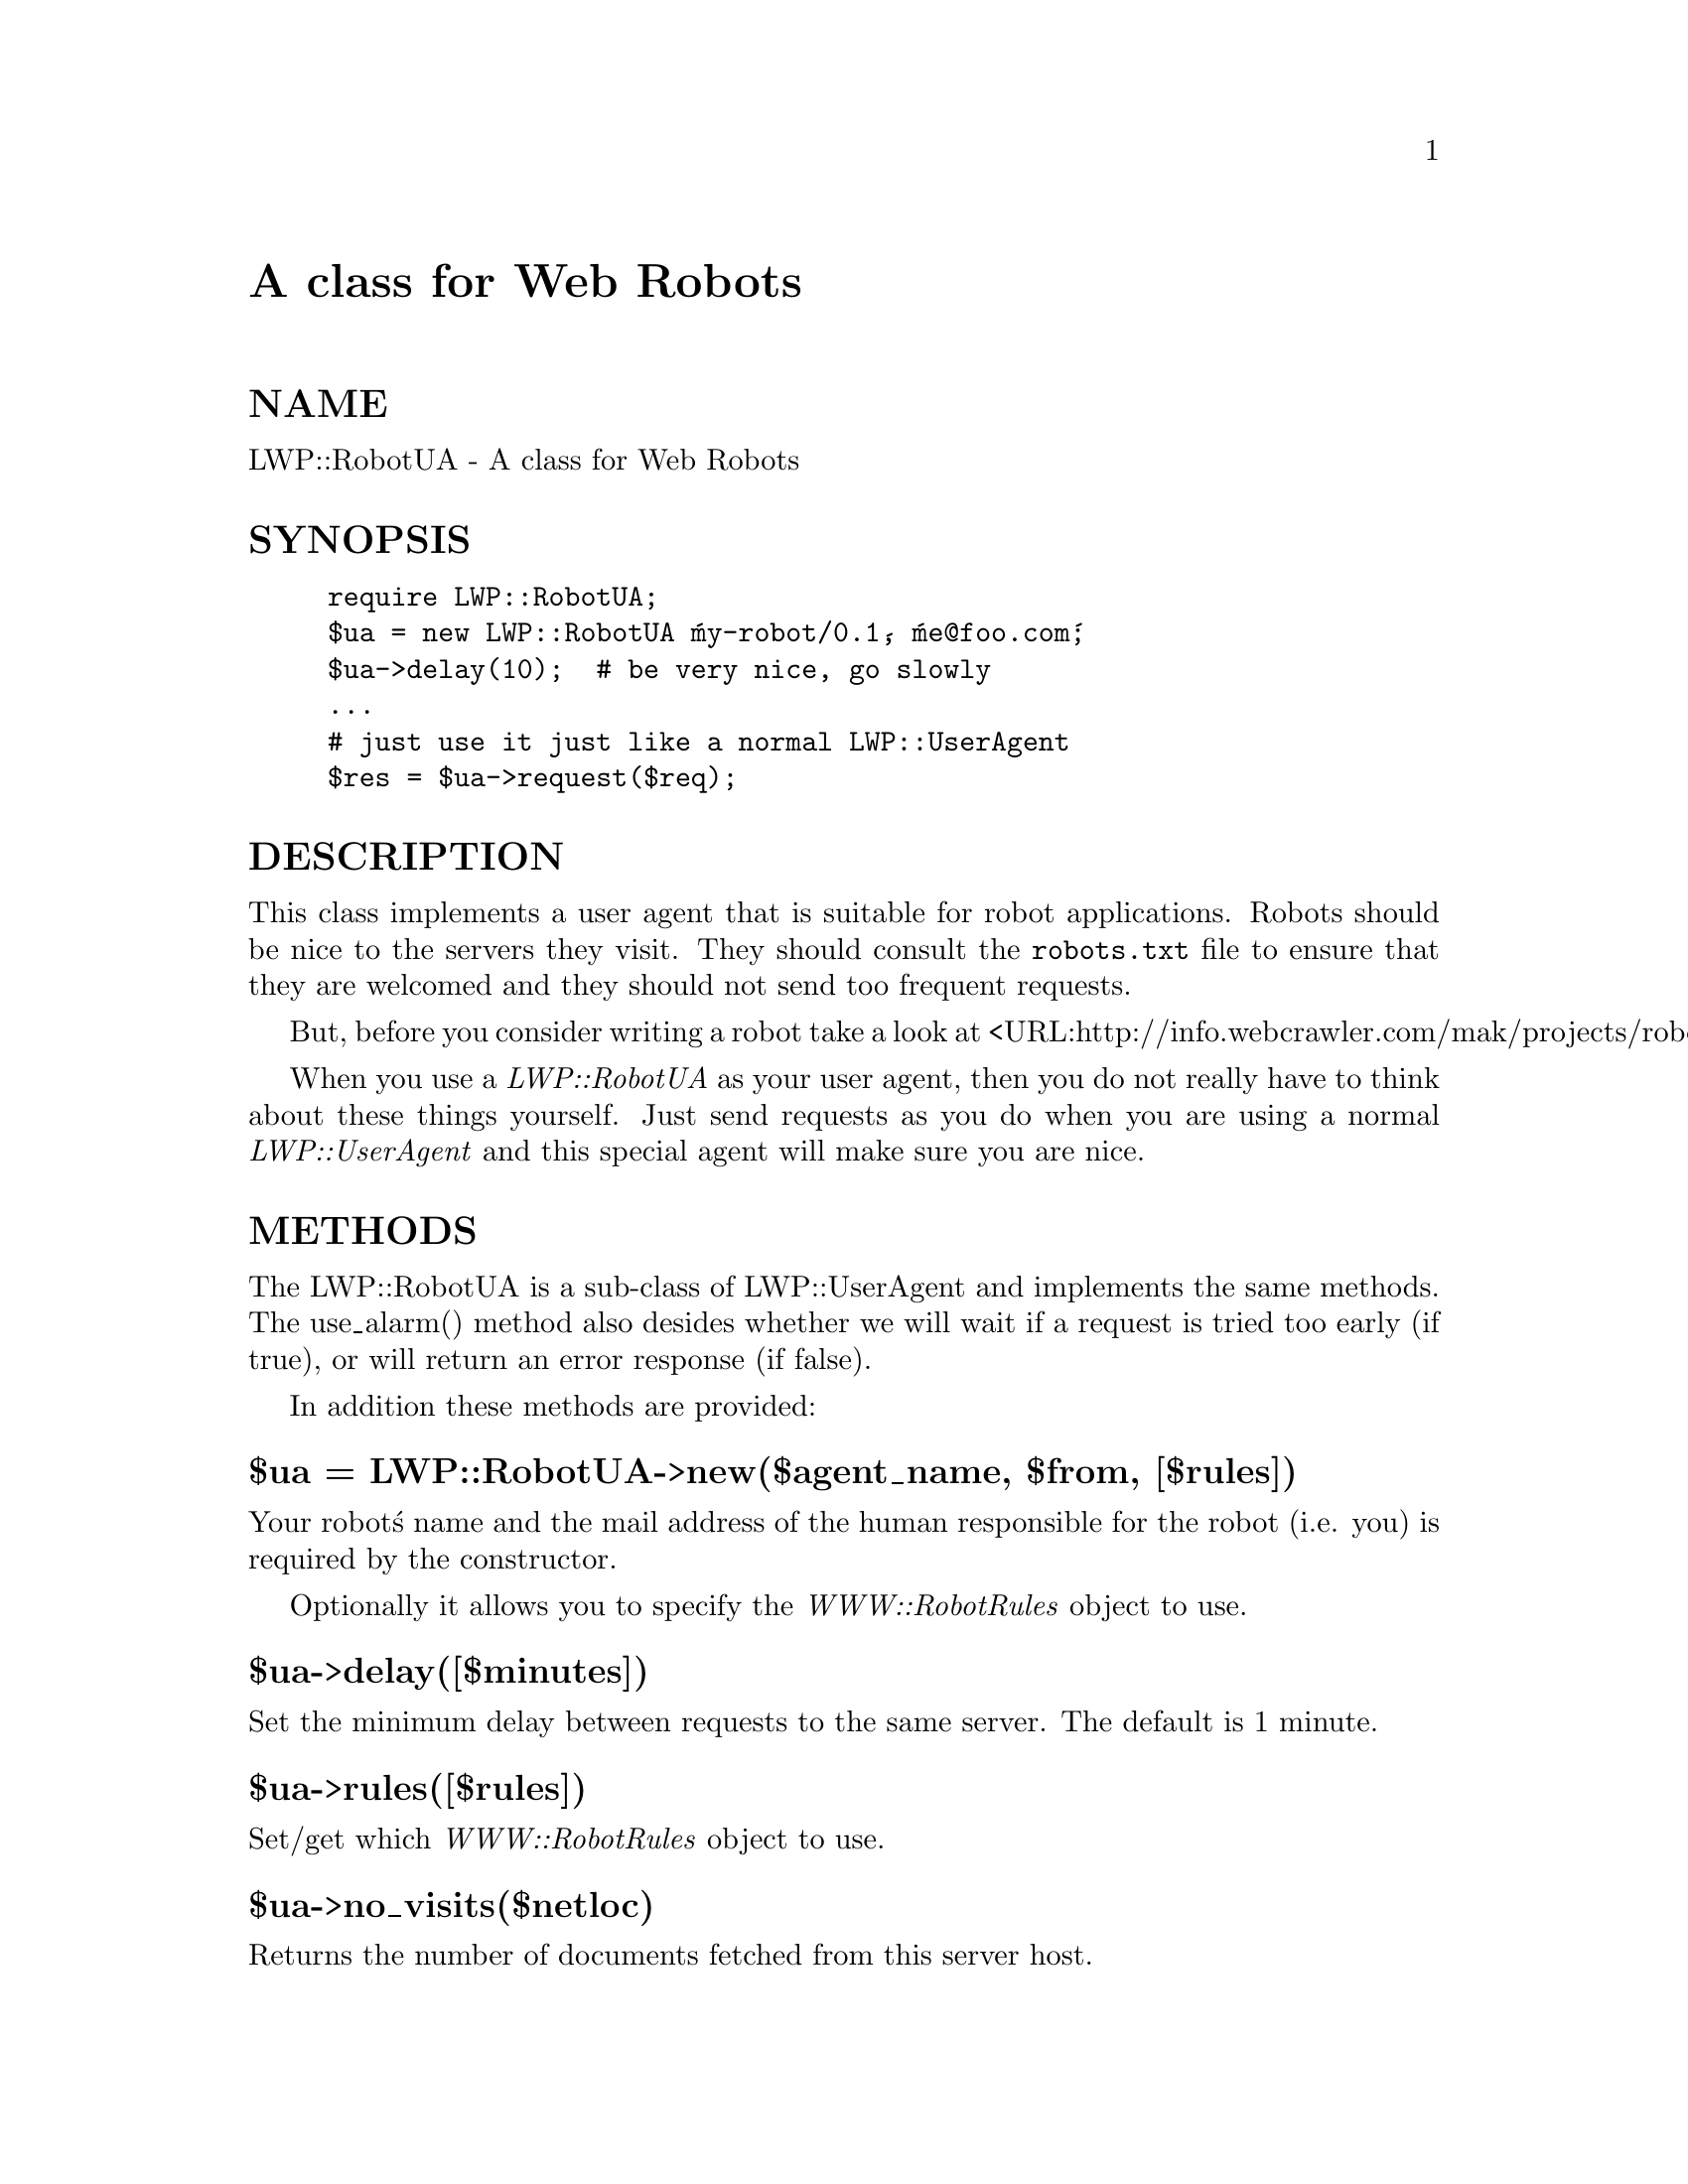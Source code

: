 @node LWP/RobotUA, LWP/Simple, LWP/Protocol, Module List
@unnumbered A class for Web Robots


@unnumberedsec NAME

LWP::RobotUA - A class for Web Robots

@unnumberedsec SYNOPSIS

@example
require LWP::RobotUA;
$ua = new LWP::RobotUA @'my-robot/0.1@', @'me@@foo.com@';
$ua->delay(10);  # be very nice, go slowly
...
# just use it just like a normal LWP::UserAgent
$res = $ua->request($req);
@end example

@unnumberedsec DESCRIPTION

This class implements a user agent that is suitable for robot
applications.  Robots should be nice to the servers they visit.  They
should consult the @file{robots.txt} file to ensure that they are welcomed
and they should not send too frequent requests.

But, before you consider writing a robot take a look at
<URL:http://info.webcrawler.com/mak/projects/robots/robots.html>.

When you use a @emph{LWP::RobotUA} as your user agent, then you do not
really have to think about these things yourself.  Just send requests
as you do when you are using a normal @emph{LWP::UserAgent} and this
special agent will make sure you are nice.

@unnumberedsec METHODS

The LWP::RobotUA is a sub-class of LWP::UserAgent and implements the
same methods.  The use_alarm() method also desides whether we will
wait if a request is tried too early (if true), or will return an error
response (if false).

In addition these methods are provided:

@unnumberedsubsec $ua = LWP::RobotUA->new($agent_name, $from, [$rules])

Your robot@'s name and the mail address of the human responsible for
the robot (i.e. you) is required by the constructor.

Optionally it allows you to specify the @emph{WWW::RobotRules} object to
use.

@unnumberedsubsec $ua->delay([$minutes])

Set the minimum delay between requests to the same server.  The
default is 1 minute.

@unnumberedsubsec $ua->rules([$rules])

Set/get which @emph{WWW::RobotRules} object to use. 

@unnumberedsubsec $ua->no_visits($netloc)

Returns the number of documents fetched from this server host.

@unnumberedsubsec $ua->host_wait($netloc)

Returns the number of seconds you must wait before you can make a new
request to this host.

@unnumberedsubsec $ua->as_string

Returns a text that describe the state of the UA.
Mainly useful for debugging.

@unnumberedsec SEE ALSO

@xref{LWP/UserAgent,LWP/UserAgent},, @xref{WWW/RobotRules,WWW/RobotRules},

@unnumberedsec AUTHOR

Gisle Aas <aas@@sn.no>

